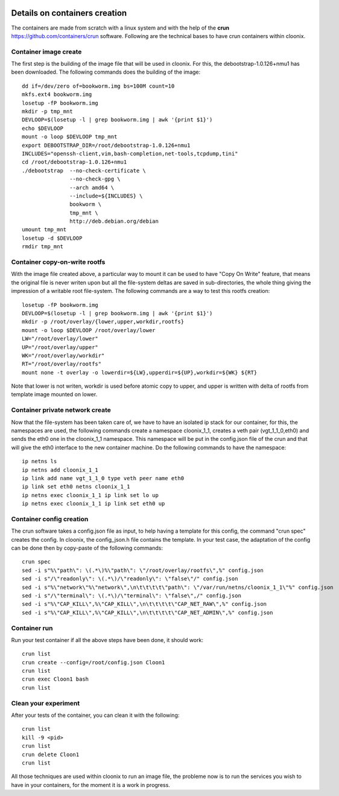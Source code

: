 .. image:: /png/clownix64.png 
   :align: right

==============================
Details on containers creation
==============================

The containers are made from scratch with a linux system and with the
help of the **crun** https://github.com/containers/crun software.
Following are the technical bases to have crun containers within
cloonix.


Container image create
======================

The first step is the building of the image file that will be used in cloonix.
For this, the debootstrap-1.0.126+nmu1 has been downloaded.
The following commands does the building of the image::

    dd if=/dev/zero of=bookworm.img bs=100M count=10
    mkfs.ext4 bookworm.img
    losetup -fP bookworm.img
    mkdir -p tmp_mnt
    DEVLOOP=$(losetup -l | grep bookworm.img | awk '{print $1}')
    echo $DEVLOOP
    mount -o loop $DEVLOOP tmp_mnt
    export DEBOOTSTRAP_DIR=/root/debootstrap-1.0.126+nmu1
    INCLUDES="openssh-client,vim,bash-completion,net-tools,tcpdump,tini"
    cd /root/debootstrap-1.0.126+nmu1
    ./debootstrap  --no-check-certificate \
                   --no-check-gpg \
                   --arch amd64 \
                   --include=${INCLUDES} \
                   bookworm \
                   tmp_mnt \
                   http://deb.debian.org/debian
    umount tmp_mnt
    losetup -d $DEVLOOP
    rmdir tmp_mnt


Container copy-on-write rootfs
==============================

With the image file created above, a particular way to mount it can be used
to have "Copy On Write" feature, that means the original file is never
writen upon but all the file-system deltas are saved in sub-directories, the
whole thing giving the impression of a writable root file-system.
The following commands are a way to test this rootfs creation::

    losetup -fP bookworm.img
    DEVLOOP=$(losetup -l | grep bookworm.img | awk '{print $1}')
    mkdir -p /root/overlay/{lower,upper,workdir,rootfs}
    mount -o loop $DEVLOOP /root/overlay/lower
    LW="/root/overlay/lower"
    UP="/root/overlay/upper"
    WK="/root/overlay/workdir"
    RT="/root/overlay/rootfs"
    mount none -t overlay -o lowerdir=${LW},upperdir=${UP},workdir=${WK} ${RT}

Note that lower is not writen, workdir is used before atomic copy to upper, and
upper is written with delta of rootfs from template image mounted on lower.


Container private network create
================================

Now that the file-system has been taken care of, we have to have an isolated
ip stack for our container, for this, the namespaces are used, the following
commands create a namespace cloonix_1_1, creates a veth pair (vgt_1_1_0,eth0)
and sends the eth0 one in the cloonix_1_1 namespace. This namespace will be
put in the config.json file of the crun and that will give the eth0 interface
to the new container machine. Do the following commands to have the namespace::

    ip netns ls
    ip netns add cloonix_1_1
    ip link add name vgt_1_1_0 type veth peer name eth0
    ip link set eth0 netns cloonix_1_1
    ip netns exec cloonix_1_1 ip link set lo up
    ip netns exec cloonix_1_1 ip link set eth0 up


Container config creation
=========================

The crun software takes a config.json file as input, to help having a template
for this config, the command "crun spec" creates the config.
In cloonix, the config_json.h file contains the template.
In your test case, the adaptation of the config can be done then by copy-paste
of the following commands::

    crun spec
    sed -i s"%\"path\": \(.*\)%\"path\": \"/root/overlay/rootfs\",%" config.json
    sed -i s"/\"readonly\": \(.*\)/\"readonly\": \"false\"/" config.json
    sed -i s"%\"network\"%\"network\",\n\t\t\t\t\"path\": \"/var/run/netns/cloonix_1_1\"%" config.json
    sed -i s"/\"terminal\": \(.*\)/\"terminal\": \"false\",/" config.json
    sed -i s"%\"CAP_KILL\",%\"CAP_KILL\",\n\t\t\t\t\"CAP_NET_RAW\",%" config.json
    sed -i s"%\"CAP_KILL\",%\"CAP_KILL\",\n\t\t\t\t\"CAP_NET_ADMIN\",%" config.json

Container run
=============

Run your test container if all the above steps have been done, it should work::

    crun list
    crun create --config=/root/config.json Cloon1
    crun list
    crun exec Cloon1 bash
    crun list

Clean your experiment
=====================

After your tests of the container, you can clean it with the following::

    crun list
    kill -9 <pid>
    crun list
    crun delete Cloon1
    crun list



All those techniques are used within cloonix to run an image file, the probleme now is to
run the services you wish to have in your containers, for the moment it is a work in progress.

